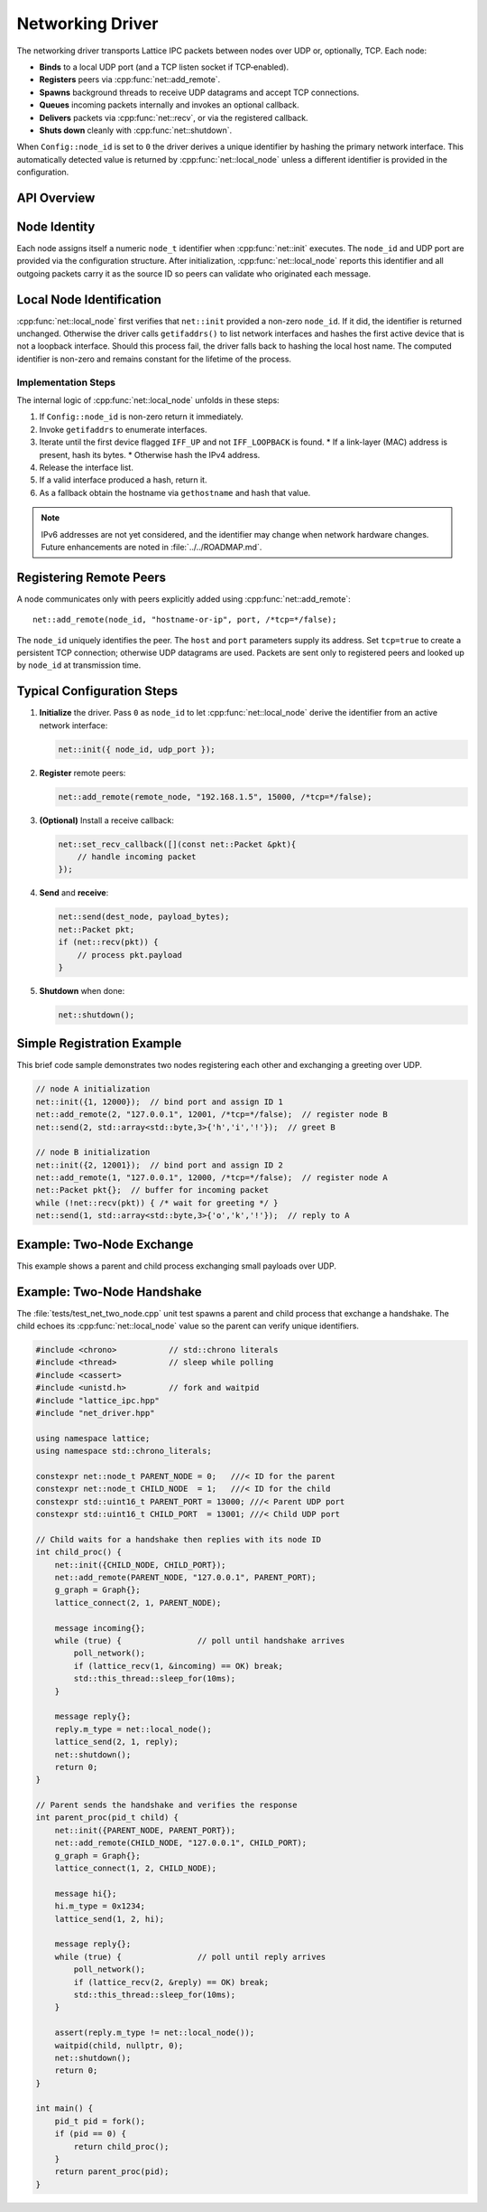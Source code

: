 Networking Driver
=================

The networking driver transports Lattice IPC packets between nodes over UDP or, optionally, TCP.  Each node:

- **Binds** to a local UDP port (and a TCP listen socket if TCP‐enabled).  
- **Registers** peers via :cpp:func:`net::add_remote`.
- **Spawns** background threads to receive UDP datagrams and accept TCP connections.  
- **Queues** incoming packets internally and invokes an optional callback.  
- **Delivers** packets via :cpp:func:`net::recv`, or via the registered callback.  
- **Shuts down** cleanly with :cpp:func:`net::shutdown`.

When ``Config::node_id`` is set to ``0`` the driver derives a unique identifier
by hashing the primary network interface.  This automatically detected value is
returned by :cpp:func:`net::local_node` unless a different identifier is
provided in the configuration.

API Overview
------------
.. doxygentypedef:: net::Config
   :project: XINIM

.. doxygentypedef:: net::RecvCallback
   :project: XINIM

.. doxygenfunction:: net::init
   :project: XINIM

.. doxygenfunction:: net::add_remote
   :project: XINIM

.. doxygenfunction:: net::local_node
   :project: XINIM

.. doxygenfunction:: net::set_recv_callback
   :project: XINIM

.. doxygenfunction:: net::send
   :project: XINIM

.. doxygenfunction:: net::recv
   :project: XINIM

.. doxygenfunction:: net::shutdown
   :project: XINIM

Node Identity
-------------
Each node assigns itself a numeric ``node_t`` identifier when
:cpp:func:`net::init` executes.  The ``node_id`` and UDP port are
provided via the configuration structure.  After initialization,
:cpp:func:`net::local_node` reports this identifier and all outgoing
packets carry it as the source ID so peers can validate who originated
each message.


Local Node Identification
-------------------------
:cpp:func:`net::local_node` first verifies that ``net::init`` provided a
non-zero ``node_id``. If it did, the identifier is returned unchanged.
Otherwise the driver calls ``getifaddrs()`` to list network interfaces and
hashes the first active device that is not a loopback interface. Should this
process fail, the driver falls back to hashing the local host name. The
computed identifier is non-zero and remains constant for the lifetime of the
process.

Implementation Steps
~~~~~~~~~~~~~~~~~~~~
The internal logic of :cpp:func:`net::local_node` unfolds in these steps:

#. If ``Config::node_id`` is non-zero return it immediately.
#. Invoke ``getifaddrs`` to enumerate interfaces.
#. Iterate until the first device flagged ``IFF_UP`` and not ``IFF_LOOPBACK`` is
   found.
   * If a link-layer (MAC) address is present, hash its bytes.
   * Otherwise hash the IPv4 address.
#. Release the interface list.
#. If a valid interface produced a hash, return it.
#. As a fallback obtain the hostname via ``gethostname`` and hash that value.

.. note::
   IPv6 addresses are not yet considered, and the identifier may change when
   network hardware changes.  Future enhancements are noted in
   :file:`../../ROADMAP.md`.
Registering Remote Peers
------------------------
A node communicates only with peers explicitly added using
:cpp:func:`net::add_remote`::

   net::add_remote(node_id, "hostname-or-ip", port, /*tcp=*/false);

The ``node_id`` uniquely identifies the peer.  The ``host`` and ``port``
parameters supply its address.  Set ``tcp=true`` to create a persistent TCP
connection; otherwise UDP datagrams are used.  Packets are sent only to
registered peers and looked up by ``node_id`` at transmission time.



Typical Configuration Steps
---------------------------
1. **Initialize** the driver.  Pass ``0`` as ``node_id`` to let
   :cpp:func:`net::local_node` derive the identifier from an active network
   interface:

   .. code-block:: cpp

      net::init({ node_id, udp_port });

2. **Register** remote peers:

   .. code-block:: cpp

      net::add_remote(remote_node, "192.168.1.5", 15000, /*tcp=*/false);

3. **(Optional)** Install a receive callback:

   .. code-block:: cpp

      net::set_recv_callback([](const net::Packet &pkt){
          // handle incoming packet
      });

4. **Send** and **receive**:

   .. code-block:: cpp

      net::send(dest_node, payload_bytes);
      net::Packet pkt;
      if (net::recv(pkt)) {
          // process pkt.payload
      }

5. **Shutdown** when done:

   .. code-block:: cpp

      net::shutdown();

Simple Registration Example
---------------------------
This brief code sample demonstrates two nodes registering each other and
exchanging a greeting over UDP.

.. code-block:: cpp

   // node A initialization
   net::init({1, 12000});  // bind port and assign ID 1
   net::add_remote(2, "127.0.0.1", 12001, /*tcp=*/false);  // register node B
   net::send(2, std::array<std::byte,3>{'h','i','!'});  // greet B

   // node B initialization
   net::init({2, 12001});  // bind port and assign ID 2
   net::add_remote(1, "127.0.0.1", 12000, /*tcp=*/false);  // register node A
   net::Packet pkt{};  // buffer for incoming packet
   while (!net::recv(pkt)) { /* wait for greeting */ }
   net::send(1, std::array<std::byte,3>{'o','k','!'});  // reply to A

Example: Two‐Node Exchange
--------------------------
This example shows a parent and child process exchanging small payloads over UDP.

Example: Two-Node Handshake
---------------------------
The :file:`tests/test_net_two_node.cpp` unit test spawns a parent and child
process that exchange a handshake. The child echoes its
:cpp:func:`net::local_node` value so the parent can verify unique identifiers.

.. code-block:: cpp

   #include <chrono>           // std::chrono literals
   #include <thread>           // sleep while polling
   #include <cassert>
   #include <unistd.h>         // fork and waitpid
   #include "lattice_ipc.hpp"
   #include "net_driver.hpp"

   using namespace lattice;
   using namespace std::chrono_literals;

   constexpr net::node_t PARENT_NODE = 0;   ///< ID for the parent
   constexpr net::node_t CHILD_NODE  = 1;   ///< ID for the child
   constexpr std::uint16_t PARENT_PORT = 13000; ///< Parent UDP port
   constexpr std::uint16_t CHILD_PORT  = 13001; ///< Child UDP port

   // Child waits for a handshake then replies with its node ID
   int child_proc() {
       net::init({CHILD_NODE, CHILD_PORT});
       net::add_remote(PARENT_NODE, "127.0.0.1", PARENT_PORT);
       g_graph = Graph{};
       lattice_connect(2, 1, PARENT_NODE);

       message incoming{};
       while (true) {                // poll until handshake arrives
           poll_network();
           if (lattice_recv(1, &incoming) == OK) break;
           std::this_thread::sleep_for(10ms);
       }

       message reply{};
       reply.m_type = net::local_node();
       lattice_send(2, 1, reply);
       net::shutdown();
       return 0;
   }

   // Parent sends the handshake and verifies the response
   int parent_proc(pid_t child) {
       net::init({PARENT_NODE, PARENT_PORT});
       net::add_remote(CHILD_NODE, "127.0.0.1", CHILD_PORT);
       g_graph = Graph{};
       lattice_connect(1, 2, CHILD_NODE);

       message hi{};
       hi.m_type = 0x1234;
       lattice_send(1, 2, hi);

       message reply{};
       while (true) {                // poll until reply arrives
           poll_network();
           if (lattice_recv(2, &reply) == OK) break;
           std::this_thread::sleep_for(10ms);
       }

       assert(reply.m_type != net::local_node());
       waitpid(child, nullptr, 0);
       net::shutdown();
       return 0;
   }

   int main() {
       pid_t pid = fork();
       if (pid == 0) {
           return child_proc();
       }
       return parent_proc(pid);
   }


